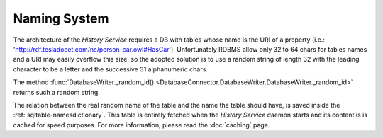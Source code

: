 .. _naming-system:

Naming System
=============

The architecture of the *History Service* requires a DB with tables whose name
is the URI of a property (i.e.: 'http://rdf.tesladocet.com/ns/person-car.owl#HasCar').
Unfortunately RDBMS allow only 32 to 64 chars for tables names and a URI
may easily overflow this size, so the adopted solution is to use a random string
of length 32 with the leading character to be a letter and the successive 31
alphanumeric chars.

The method :func:`DatabaseWriter._random_id() <DatabaseConnector.DatabaseWriter.DatabaseWriter._random_id>`
returns such a random string.

The relation between the real random name of the table and the name the table
should have, is saved inside the :ref:`sqltable-namesdictionary`. This table is
entirely fetched when the *History Service* daemon starts and its content is
is cached for speed purposes. For more information, please read the :doc:`caching`
page.
